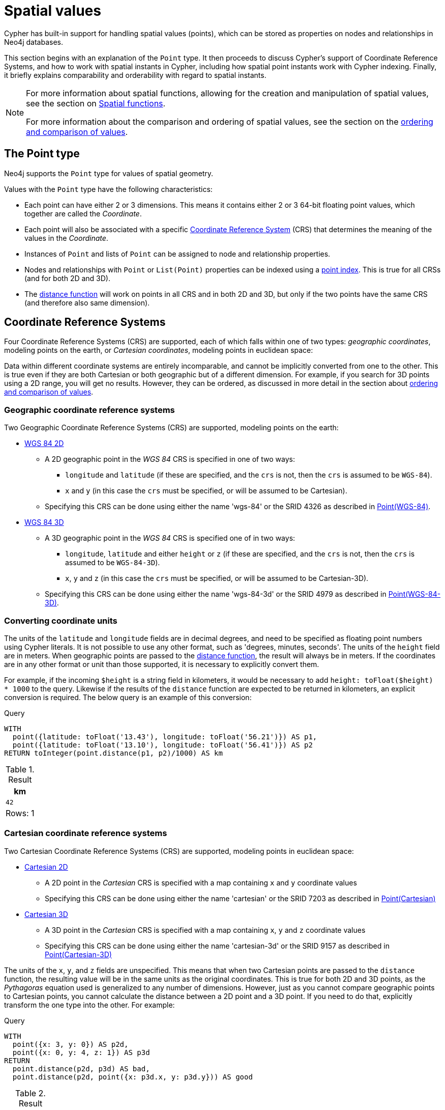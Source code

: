 :description: Cypher has built-in support for handling spatial values (points), and the underlying database supports storing these point values as properties on nodes and relationships.

[[spatial-values]]
= Spatial values

Cypher has built-in support for handling spatial values (points), which can be stored as properties on nodes and relationships in Neo4j databases. 

This section begins with an explanation of the `Point` type.
It then proceeds to discuss Cypher's support of Coordinate Reference Systems, and how to work with spatial instants in Cypher, including how spatial point instants work with Cypher indexing. 
Finally, it briefly explains comparability and orderability with regard to spatial instants. 

[NOTE]
====
For more information about spatial functions, allowing for the creation and manipulation of spatial values, see the section on xref::functions/spatial.adoc[Spatial functions]. 

For more information about the comparison and ordering of spatial values, see the section on the xref::syntax/operators.adoc#cypher-ordering[ordering and comparison of values].
====

[[spatial-values-point-type]]
== The Point type

Neo4j supports the `Point` type for values of spatial geometry.

Values with the `Point` type have the following characteristics:

* Each point can have either 2 or 3 dimensions. 
This means it contains either 2 or 3 64-bit floating point values, which together are called the _Coordinate_.
* Each point will also be associated with a specific xref::values-and-types/spatial.adoc#cypher-spatial-crs[Coordinate Reference System] (CRS) that determines the meaning of the values in the _Coordinate_.
* Instances of `Point` and lists of `Point` can be assigned to node and relationship properties.
* Nodes and relationships with `Point` or `List(Point)` properties can be indexed using a xref::indexes-for-search-performance.adoc#indexes-create-a-node-point-index
[point index]. 
This is true for all CRSs (and for both 2D and 3D).
* The xref::functions/spatial.adoc#functions-distance[distance function] will work on points in all CRS and in both 2D and 3D, but only if the two points have the same CRS (and therefore also same dimension).


[[spatial-values-crs]]
== Coordinate Reference Systems

Four Coordinate Reference Systems (CRS) are supported, each of which falls within one of two types: _geographic coordinates_, modeling points on the earth, or _Cartesian coordinates_, modeling points in euclidean space:

Data within different coordinate systems are entirely incomparable, and cannot be implicitly converted from one to the other.
This is true even if they are both Cartesian or both geographic but of a different dimension.
For example, if you search for 3D points using a 2D range, you will get no results.
However, they can be ordered, as discussed in more detail in the section about xref::syntax/operators.adoc#cypher-ordering[ordering and comparison of values].


[[spatial-values-crs-geographic]]
=== Geographic coordinate reference systems

Two Geographic Coordinate Reference Systems (CRS) are supported, modeling points on the earth:

* link:https://spatialreference.org/ref/epsg/4326/[WGS 84 2D]
 ** A 2D geographic point in the _WGS 84_ CRS is specified in one of two ways:
  *** `longitude` and `latitude` (if these are specified, and the `crs` is not, then the `crs` is assumed to be `WGS-84`).
  *** `x` and `y` (in this case the `crs` must be specified, or will be assumed to be Cartesian).
 ** Specifying this CRS can be done using either the name 'wgs-84' or the SRID 4326 as described in xref::functions/spatial.adoc#functions-point-wgs84-2d[Point(WGS-84)].
* link:https://spatialreference.org/ref/epsg/4979/[WGS 84 3D]
 ** A 3D geographic point in the _WGS 84_ CRS is specified one of in two ways:
  *** `longitude`, `latitude` and either `height` or `z` (if these are specified, and the `crs` is not, then the `crs` is assumed to be `WGS-84-3D`).
  *** `x`, `y` and `z` (in this case the `crs` must be specified, or will be assumed to be Cartesian-3D).
 ** Specifying this CRS can be done using either the name 'wgs-84-3d' or the SRID 4979 as described in xref::functions/spatial.adoc#functions-point-wgs84-3d[Point(WGS-84-3D)].

[[spatial-values-converting-coordinates]]
=== Converting coordinate units

The units of the `latitude` and `longitude` fields are in decimal degrees, and need to be specified as floating point numbers using Cypher literals.
It is not possible to use any other format, such as 'degrees, minutes, seconds'.
The units of the `height` field are in meters.
When geographic points are passed to the xref::functions/spatial.adoc#functions-distance[distance function], the result will always be in meters.
If the coordinates are in any other format or unit than those supported, it is necessary to explicitly convert them. 

For example, if the incoming `$height` is a string field in kilometers, it would be necessary to add `height: toFloat($height) * 1000` to the query.
Likewise if the results of the `distance` function are expected to be returned in kilometers, an explicit conversion is required.
The below query is an example of this conversion: 

.Query
[source, cypher, indent=0]
----
WITH
  point({latitude: toFloat('13.43'), longitude: toFloat('56.21')}) AS p1,
  point({latitude: toFloat('13.10'), longitude: toFloat('56.41')}) AS p2
RETURN toInteger(point.distance(p1, p2)/1000) AS km
----

.Result
[role="queryresult",options="header,footer",cols="1*<m"]
|===
| +km+
| +42+
1+d|Rows: 1
|===


[[spatial-values-crs-cartesian]]
=== Cartesian coordinate reference systems

Two Cartesian Coordinate Reference Systems (CRS) are supported, modeling points in euclidean space:

* link:https://spatialreference.org/ref/sr-org/7203/[Cartesian 2D]
 ** A 2D point in the _Cartesian_ CRS is specified with a map containing `x` and `y` coordinate values
 ** Specifying this CRS can be done using either the name 'cartesian' or the SRID 7203 as described in xref::functions/spatial.adoc#functions-point-cartesian-2d[Point(Cartesian)]
* link:https://spatialreference.org/ref/sr-org/9157/[Cartesian 3D]
 ** A 3D point in the _Cartesian_ CRS is specified with a map containing `x`, `y` and `z` coordinate values
 ** Specifying this CRS can be done using either the name 'cartesian-3d' or the SRID 9157 as described in xref::functions/spatial.adoc#functions-point-cartesian-3d[Point(Cartesian-3D)]

The units of the `x`, `y`, and `z` fields are unspecified. 
This  means that when two Cartesian points are passed to the `distance` function, the resulting value will be in the same units as the original coordinates.
This is true for both 2D and 3D points, as the _Pythagoras_ equation used is generalized to any number of dimensions. 
However, just as you cannot compare geographic points to Cartesian points, you cannot calculate the distance between a 2D point and a 3D point.
If you need to do that, explicitly transform the one type into the other.
For example:

.Query
[source, cypher, indent=0]
----
WITH
  point({x: 3, y: 0}) AS p2d,
  point({x: 0, y: 4, z: 1}) AS p3d
RETURN
  point.distance(p2d, p3d) AS bad,
  point.distance(p2d, point({x: p3d.x, y: p3d.y})) AS good
----

.Result
[role="queryresult",options="header,footer",cols="2*<m"]
|===
| +bad+ | +good+
| +<null>+ | +5.0+
2+d|Rows: 1
|===


[[spatial-values-spatial-instants]]
== Spatial instants


All point types are created from two components:

* The _Coordinate_ containing either 2 or 3 floating point values (64-bit).
* The Coordinate Reference System (or CRS) defining the meaning (and possibly units) of the values in the _Coordinate_.

For most use cases, it is not necessary to specify the CRS explicitly as it will be deduced from the keys used to specify the coordinate. 
Two rules are applied to deduce the CRS from the coordinate:

* Choice of keys:
  ** If the coordinate is specified using the keys `latitude` and `longitude` the CRS will be assumed to be _Geographic_ and therefor either `WGS-84` or `WGS-84-3D`.
  ** If instead `x` and `y` are used, then the default CRS would be `Cartesian` or `Cartesian-3D`.
* Number of dimensions:
  ** If there are 2 dimensions in the coordinate, `x` & `y` or `longitude` & `latitude` the CRS will be a 2D CRS.
  ** If there is a third dimensions in the coordinate, `z` or `height` the CRS will be a 3D CRS.

All fields are provided to the `point` function in the form of a map of explicitly named arguments. 
Neo4j does not support an ordered list of coordinate fields because of the contradictory conventions between geographic and cartesian coordinates, where geographic coordinates normally
list `y` before `x` (`latitude` before `longitude`).

The following query which returns points created in each of the four supported CRSs.
Take particular note of the order and keys of the coordinates in the original `point` function, and how those values are displayed in the results:

.Query
[source, cypher, indent=0]
----
RETURN
  point({x: 3, y: 0}) AS cartesian_2d,
  point({x: 0, y: 4, z: 1}) AS cartesian_3d,
  point({latitude: 12, longitude: 56}) AS geo_2d,
  point({latitude: 12, longitude: 56, height: 1000}) AS geo_3d
----

.Result
[role="queryresult",options="header,footer",cols="4*<m"]
|===
| +cartesian_2d+ | +cartesian_3d+ | +geo_2d+ | +geo_3d+
| +point({srid:7203, x: 3.0, y: 0.0})+ | +point({srid:9157, x: 0.0, y: 4.0, z: 1.0})+ | +point({srid:4326, x: 56.0, y: 12.0})+ | +point({rid:4979, x: 56.0, y: 12.0, z: 1000.0})+
4+d|Rows: 1
|===

For the geographic coordinates, it is important to note that the `latitude` value should always lie in the interval `[-90, 90]`. 
Any other value outside this range will throw an exception.
The `longitude` value should always lie in the interval `[-180, 180]`. 
Any other value outside this range will be wrapped around to fit in this range.
The `height` value and any Cartesian coordinates are not explicitly restricted.
Any value within the allowed range of the signed 64-bit floating point type will be accepted.


[[spatial-values-spatial-instants-accessing-components]]
=== Components of points

Components of point values can be accessed as properties. 

.Components of point instances and where they are supported
[options="header"]
|===
| Component      | Description  | Type | Range/Format   | WGS-84 | WGS-84-3D | Cartesian | Cartesian-3D
| `instant.x` | The first element of the _Coordinate_ | Float | Number literal, range depends on CRS | {check-mark} | {check-mark} | {check-mark} | {check-mark}
| `instant.y` | The second element of the _Coordinate_ | Float | Number literal, range depends on CRS | {check-mark} | {check-mark} | {check-mark} | {check-mark}
| `instant.z` | The third element of the _Coordinate_ | Float | Number literal, range depends on CRS |  | {check-mark} |  | {check-mark}
| `instant.longitude` | The _first_ element of the _Coordinate_ for geographic CRSs, degrees East of the prime meridian | Float | Number literal, `-180.0` to `180.0` | {check-mark} | {check-mark} |  |
| `instant.latitude` | The _second_ element of the _Coordinate_ for geographic CRS, degrees North of the equator | Float | Number literal, `-90.0` to `90.0` | {check-mark} | {check-mark} |   |
| `instant.height` | The third element of the _Coordinate_ for geographic CRSs, meters above the ellipsoid defined by the datum (WGS-84) | Float | Number literal, range limited only by the underlying 64-bit floating point type |  | {check-mark} |  |
| `instant.crs` | The name of the CRS | String | One of `wgs-84`, `wgs-84-3d`, `cartesian`, `cartesian-3d` | {check-mark} | {check-mark} | {check-mark} | {check-mark}
| `instant.srid` | The internal Neo4j ID for the CRS | Integer | One of `4326`, `4979`, `7203`, `9157` | {check-mark} | {check-mark} | {check-mark} | {check-mark}
|===

=== Examples

The following query shows how to extract the components of a _Cartesian 2D_ point value:

.Query
[source, cypher, indent=0]
----
WITH point({x: 3, y: 4}) AS p
RETURN
  p.x AS x,
  p.y AS y,
  p.crs AS crs,
  p.srid AS srid
----

.Result
[role="queryresult",options="header,footer",cols="4*<m"]
|===
| +x+ | +y+ | +crs+ | +srid+
| +3.0+ | +4.0+ | +"cartesian"+ | +7203+
4+d|Rows: 1
|===

The following query shows how to extract the components of a _WGS-84 3D_ point value:

.Query
[source, cypher, indent=0]
----
WITH point({latitude: 3, longitude: 4, height: 4321}) AS p
RETURN
  p.latitude AS latitude,
  p.longitude AS longitude,
  p.height AS height,
  p.x AS x,
  p.y AS y,
  p.z AS z,
  p.crs AS crs,
  p.srid AS srid
----

.Result
[role="queryresult",options="header,footer",cols="8*<m"]
|===
| +latitude+ | +longitude+ | +height+ | +x+ | +y+ | +z+ | +crs+ | +srid+
| +3.0+ | +4.0+ | +4321.0+ | +4.0+ | +3.0+ | +4321.0+ | +"wgs-84-3d"+ | +4979+
8+d|Rows: 1
|===


[[spatial-values-point-index]]
== Spatial values and indexes
// POINT INDEX new in Neo4j 5.0

If there is a RANGE or POINT index on a particular node or relationship property, and a spatial point is assigned to that property on a node or relationship, the node or relationship will be indexed.

In a POINT index, Neo4j uses space filling curves in 2D or 3D over an underlying generalized B+Tree. This index has support for xref::query-tuning/indexes.adoc#administration-indexes-equality-check-using-where-single-property-index[equality], xref::query-tuning/indexes.adoc#administration-indexes-spatial-distance-searches-single-property-index[distance], and xref::query-tuning/indexes.adoc#administration-indexes-spatial-bounding-box-searches-single-property-index[bounding box] queries. 

In a RANGE index, the points will be sorted according to their lexicographic ordering per coordinate reference system. For point values, this index has support for xref::query-tuning/indexes.adoc#administration-indexes-equality-check-using-where-single-property-index[equality].

[[spatial-values-comparability-orderability]]
== Comparability and orderability

//New for Neo4j v.5.0

Cypher does not support comparing spatial values using the inequality operators, `+<+`, `+<=+`, `+>+`, and `+>=+`. 
Attempting to do so will return `null`.

To compare spatial points within a specific range, instead use the spatial functions xref::functions/spatial.adoc#functions-distance[point.distance] or xref::functions/spatial.adoc#functions-withinBBox[point.withinBBox]. 


